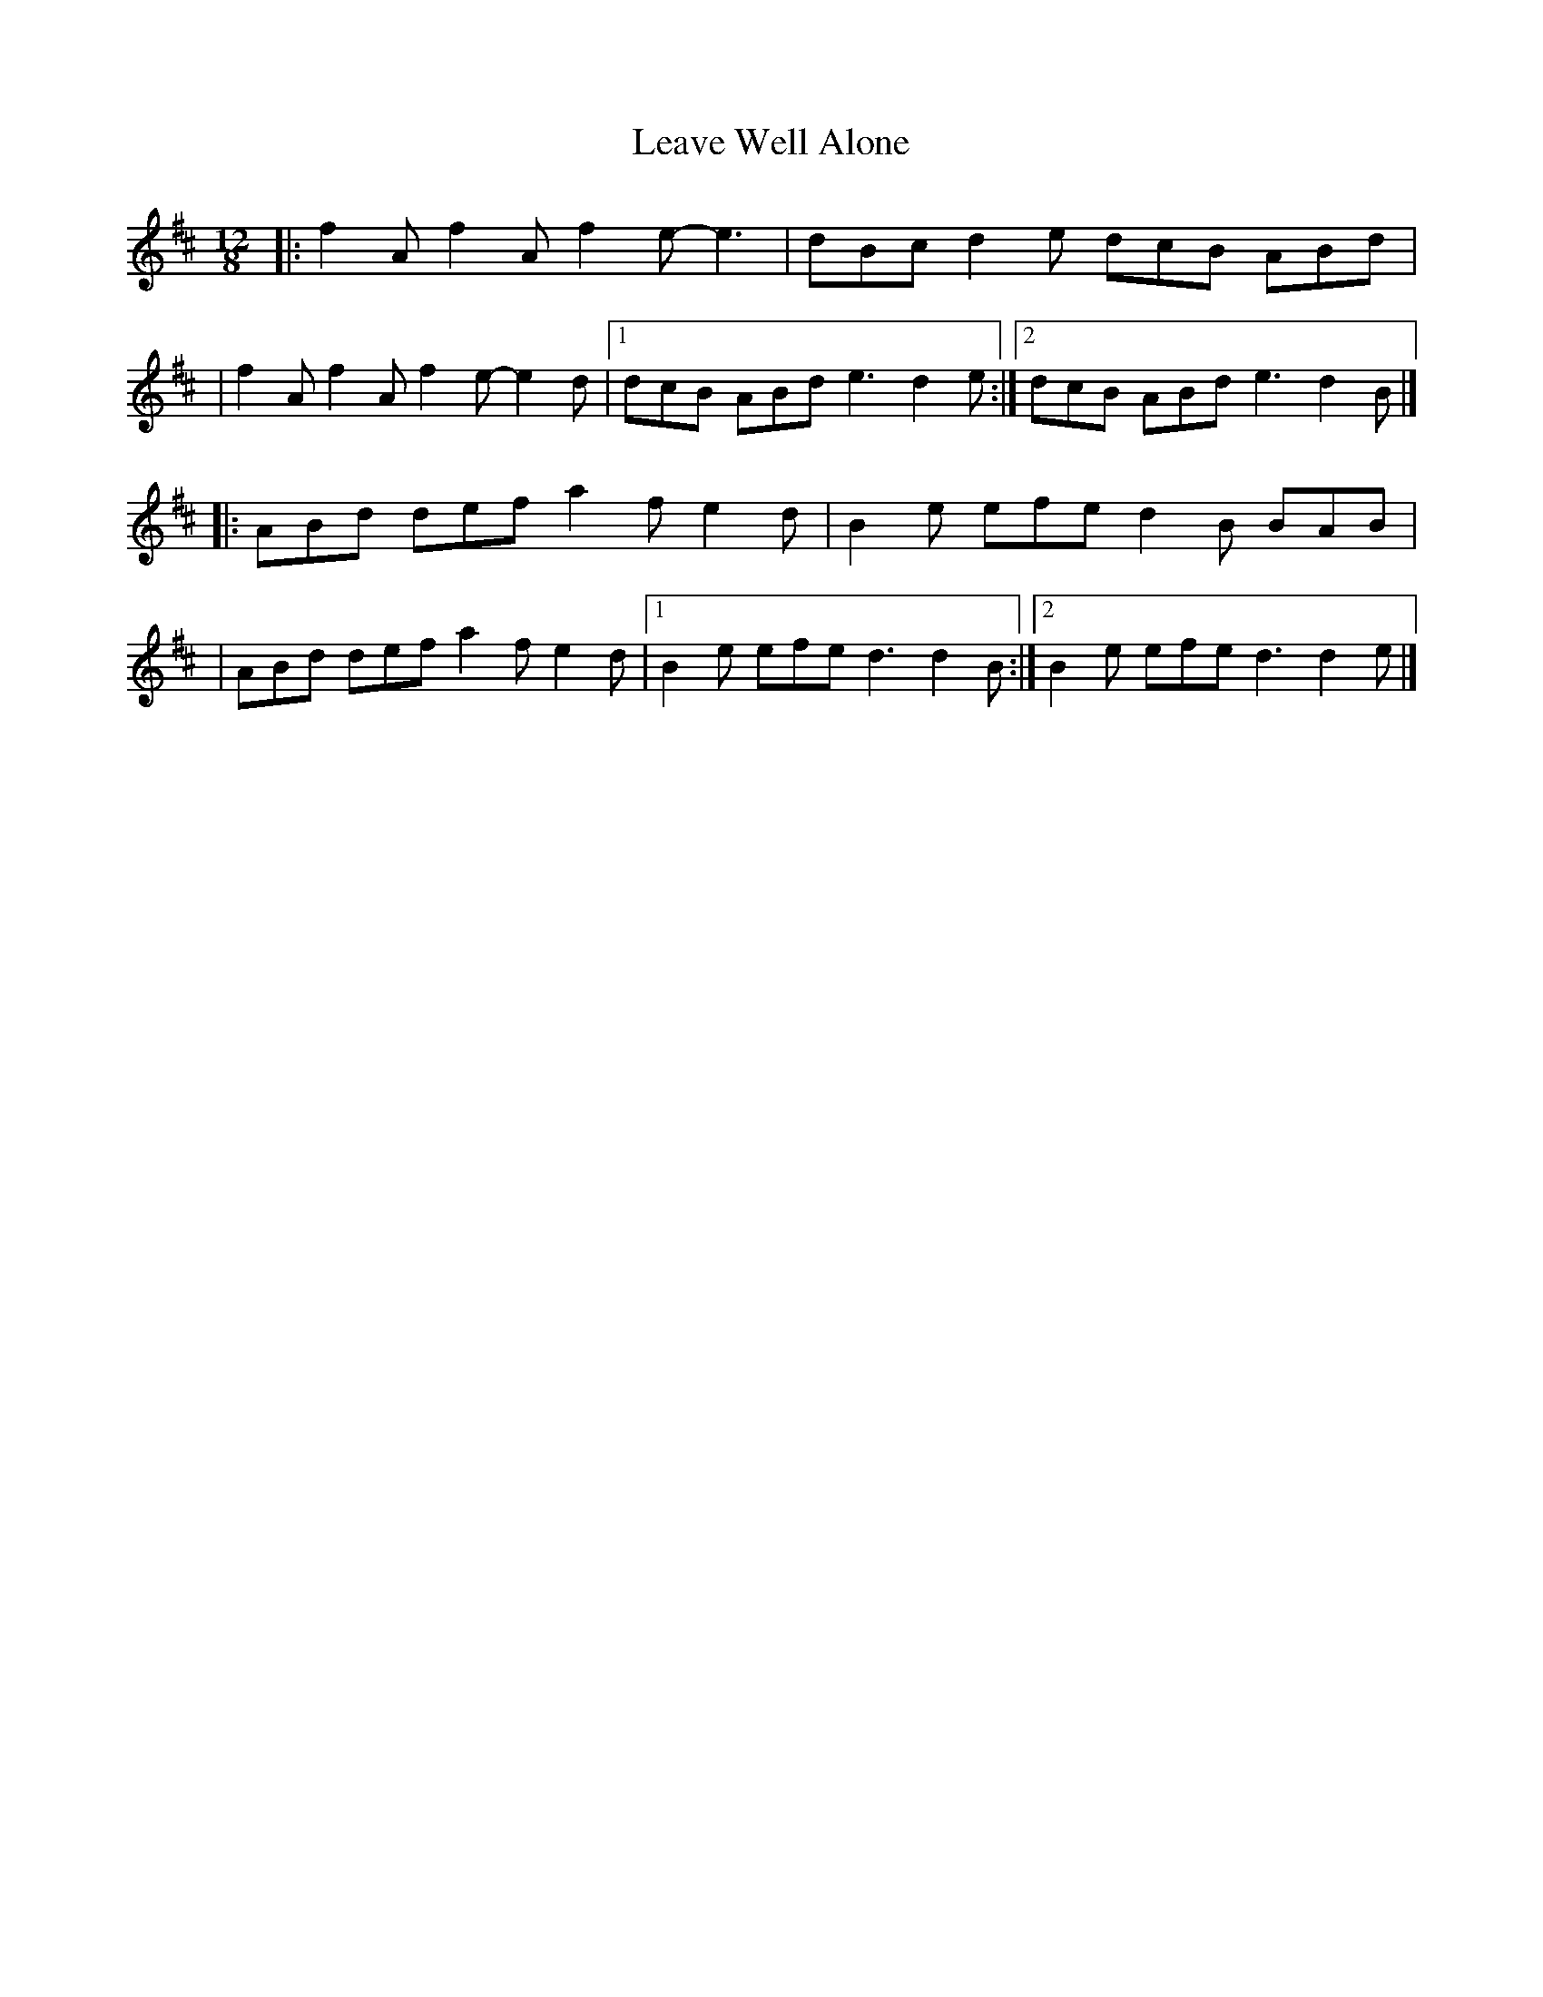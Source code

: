 X:1
T:Leave Well Alone
R:slide
M:12/8
L:1/8
K:D
|:f2A f2A f2e- e3|dBc d2e dcB ABd|
|f2A f2A f2e- e2d|1 dcB ABd e3 d2e:|2 dcB ABd e3 d2B|]
|:ABd def a2f e2d|B2e efe d2B BAB|
|ABd def a2f e2d|1 B2e efe d3 d2B:|2 B2e efe d3 d2e|]